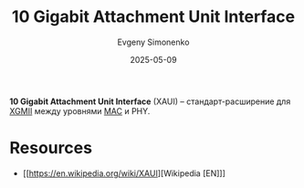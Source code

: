 :PROPERTIES:
:ID:       6a87fa91-d025-4de8-97be-ab0223d63ecf
:END:
#+TITLE: 10 Gigabit Attachment Unit Interface
#+AUTHOR: Evgeny Simonenko
#+LANGUAGE: Russian
#+LICENSE: CC BY-SA 4.0
#+DATE: 2025-05-09
#+FILETAGS: :ethernet:

*10 Gigabit Attachment Unit Interface* (XAUI) -- стандарт-расширение для [[id:e48fb71c-4d6a-4bd0-be48-1a94a5e124a9][XGMII]] между уровнями [[id:a5015fe6-257b-483e-8477-164cf7cefbb6][MAC]] и PHY.

* Resources

- [[https://en.wikipedia.org/wiki/XAUI][Wikipedia [EN]​]]
